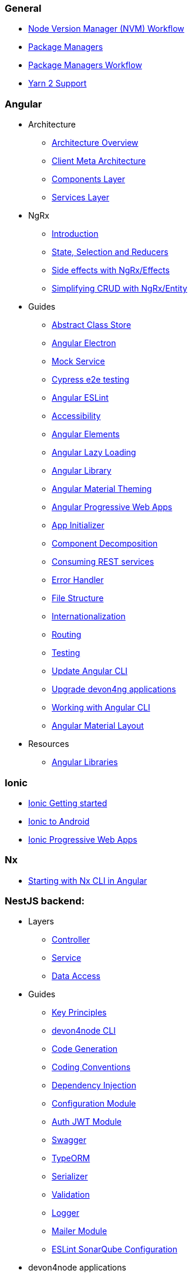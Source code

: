 === General
** link:guide-nvm-workflow[Node Version Manager (NVM) Workflow]
** link:guide-package-managers[Package Managers]
** link:guide-npm-yarn-workflow[Package Managers Workflow]
** link:guide-yarn-2-support[Yarn 2 Support]

=== Angular
** Architecture
*** link:architecture[Architecture Overview]
*** link:meta-architecture[Client Meta Architecture]
*** link:components-layer[Components Layer]
*** link:services-layer[Services Layer]
** NgRx
*** link:guide-ngrx-getting-started[Introduction]
*** link:guide-ngrx-simple-store[State, Selection and Reducers]
*** link:guide-ngrx-effects[Side effects with NgRx/Effects]
*** link:guide-ngrx-entity[Simplifying CRUD with NgRx/Entity]
** Guides
*** link:cookbook-abstract-class-store[Abstract Class Store]
*** link:guide-add-electron[Angular Electron]
*** link:guide-angular-mock-service.asciidoc[Mock Service]
*** link:guide-cypress.asciidoc[Cypress e2e testing]
*** link:guide-eslint.asciidoc[Angular ESLint]
*** link:guide-accessibility[Accessibility]
*** link:guide-angular-elements[Angular Elements]
*** link:guide-angular-lazy-loading[Angular Lazy Loading]
*** link:guide-angular-library[Angular Library]
*** link:guide-angular-theming[Angular Material Theming]
*** link:guide-angular-pwa[Angular Progressive Web Apps]
*** link:guide-app-initializer[App Initializer]
*** link:guide-component-decomposition[Component Decomposition]
*** link:guide-consuming-rest-services[Consuming REST services]
*** link:guide-error-handler[Error Handler]
*** link:guide-file-structure[File Structure]
*** link:guide-internationalization[Internationalization]
*** link:guide-routing[Routing]
*** link:guide-testing[Testing]
*** link:guide-update-angular-cli[Update Angular CLI]
*** link:guide-upgrade-devon4ng[Upgrade devon4ng applications]
*** link:guide-working-with-angular-cli[Working with Angular CLI]
*** link:guide-layout-with-angular-material[Angular Material Layout]
** Resources
*** link:guide-angular-libraries[Angular Libraries]

=== Ionic
** link:guide-ionic-getting-started[Ionic Getting started]
** link:guide-ionic-from-code-to-android[Ionic to Android]
** link:guide-ionic-pwa[Ionic Progressive Web Apps]

=== Nx
** link:guide-creating-angular-app-with-nx-cli[Starting with Nx CLI in Angular]

=== NestJS backend:
** Layers
*** link:layer-controller.asciidoc[Controller]
*** link:layer-service.asciidoc[Service]
*** link:layer-dataaccess.asciidoc[Data Access]
** Guides
*** link:guides-key-principles.asciidoc[Key Principles]
*** link:guides-cli.asciidoc[devon4node CLI]
*** link:guides-code-generation.asciidoc[Code Generation]
*** link:guides-coding-conventions.asciidoc[Coding Conventions]
*** link:guides-dependency-injection.asciidoc[Dependency Injection]
*** link:guides-configuration-module.asciidoc[Configuration Module]
*** link:guides-auth-jwt.asciidoc[Auth JWT Module]
*** link:guides-swagger.asciidoc[Swagger]
*** link:guides-typeorm.asciidoc[TypeORM]
*** link:guides-serializer.asciidoc[Serializer]
*** link:guides-validation.asciidoc[Validation]
*** link:guides-logger.asciidoc[Logger]
*** link:guides-mailer.asciidoc[Mailer Module]
*** link:guides-eslint-sonarqube-config[ESLint SonarQube Configuration]
** devon4node applications
*** link:samples.asciidoc[devon4node Samples]
*** link:samples-step-by-step.asciidoc[devon4node Sample Step by Step]
** Resources
** link:guide-nestjs-libraries[NestJS Libraries]




